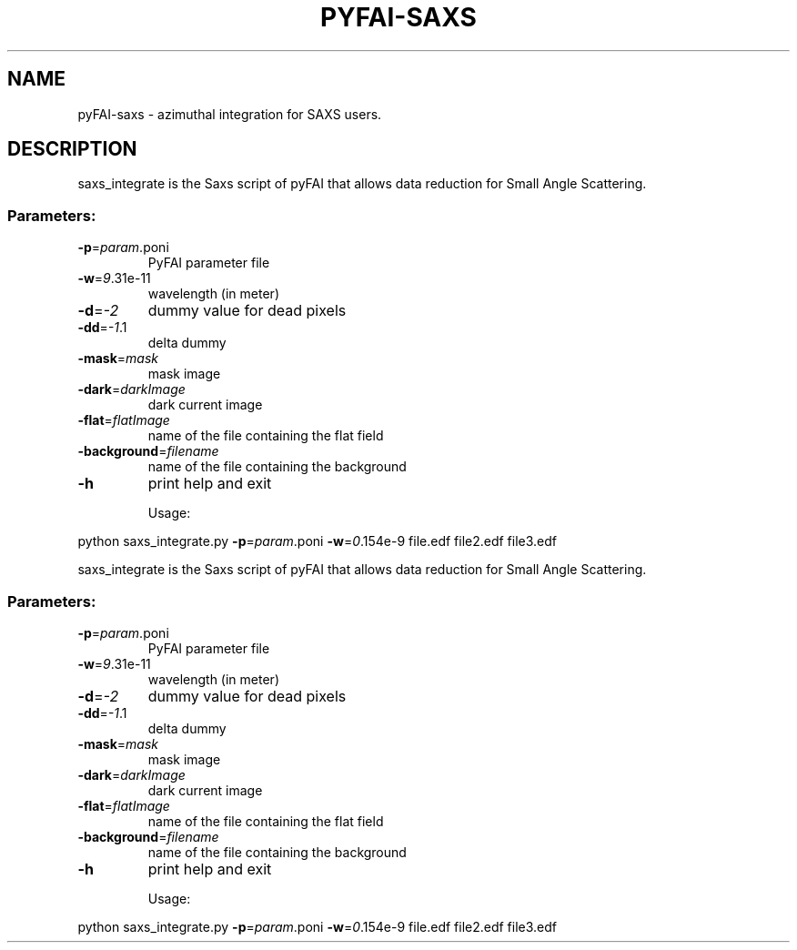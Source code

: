 .\" DO NOT MODIFY THIS FILE!  It was generated by help2man 1.38.2.
.TH PYFAI-SAXS "1" "January 2012" "ESRF" "User Commands"
.SH NAME
pyFAI-saxs \- azimuthal integration for SAXS users.
.SH DESCRIPTION
saxs_integrate is the Saxs script of pyFAI that allows data reduction for Small Angle Scattering.
.SS "Parameters:"
.TP
\fB\-p\fR=\fIparam\fR.poni
PyFAI parameter file
.TP
\fB\-w\fR=\fI9\fR.31e\-11
wavelength (in meter)
.TP
\fB\-d\fR=\fI\-2\fR
dummy value for dead pixels
.TP
\fB\-dd\fR=\fI\-1\fR.1
delta dummy
.TP
\fB\-mask\fR=\fImask\fR
mask image
.TP
\fB\-dark\fR=\fIdarkImage\fR
dark current image
.TP
\fB\-flat\fR=\fIflatImage\fR
name of the file containing the flat field
.TP
\fB\-background\fR=\fIfilename\fR
name of the file containing the background
.TP
\fB\-h\fR
print help and exit
.IP
Usage:
.PP
python saxs_integrate.py \fB\-p\fR=\fIparam\fR.poni \fB\-w\fR=\fI0\fR.154e\-9 file.edf file2.edf file3.edf
.PP
saxs_integrate is the Saxs script of pyFAI that allows data reduction for Small Angle Scattering.
.SS "Parameters:"
.TP
\fB\-p\fR=\fIparam\fR.poni
PyFAI parameter file
.TP
\fB\-w\fR=\fI9\fR.31e\-11
wavelength (in meter)
.TP
\fB\-d\fR=\fI\-2\fR
dummy value for dead pixels
.TP
\fB\-dd\fR=\fI\-1\fR.1
delta dummy
.TP
\fB\-mask\fR=\fImask\fR
mask image
.TP
\fB\-dark\fR=\fIdarkImage\fR
dark current image
.TP
\fB\-flat\fR=\fIflatImage\fR
name of the file containing the flat field
.TP
\fB\-background\fR=\fIfilename\fR
name of the file containing the background
.TP
\fB\-h\fR
print help and exit
.IP
Usage:
.PP
python saxs_integrate.py \fB\-p\fR=\fIparam\fR.poni \fB\-w\fR=\fI0\fR.154e\-9 file.edf file2.edf file3.edf
